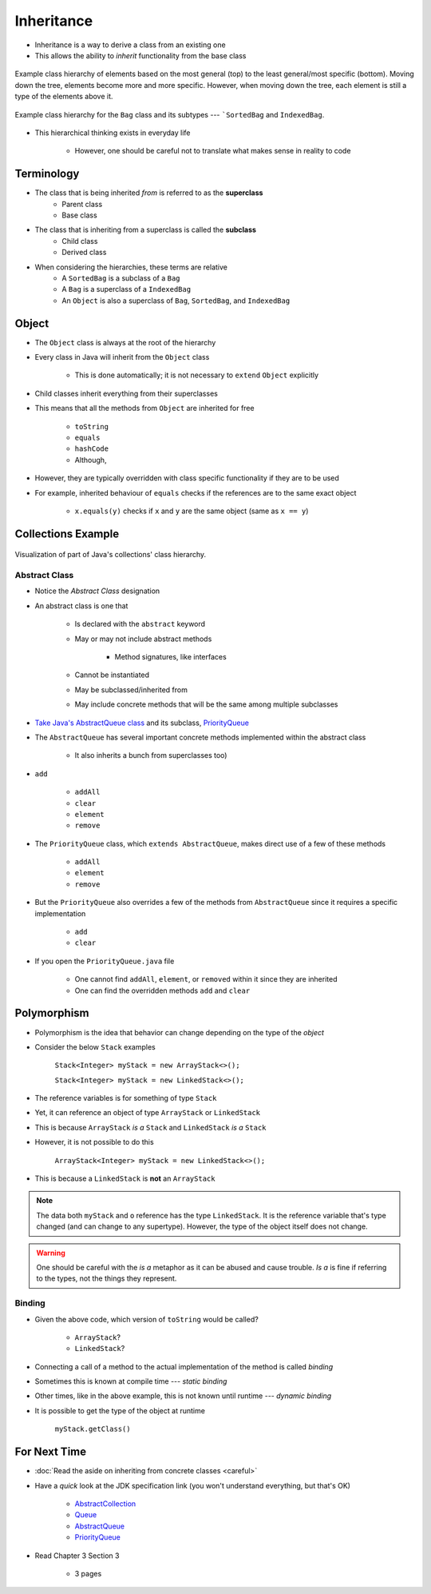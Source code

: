 ***********
Inheritance
***********

* Inheritance is a way to derive a class from an existing one
* This allows the ability to *inherit* functionality from the base class

.. figure:: vehicle.png
    :width: 500 px
    :align: center

    Example class hierarchy of elements based on the most general (top) to the least general/most specific (bottom).
    Moving down the tree, elements become more and more specific. However, when moving down the tree, each element is
    still a type of the elements above it.


.. figure:: bag.png
    :width: 500 px
    :align: center

    Example class hierarchy for the ``Bag`` class and its subtypes --- ```SortedBag`` and ``IndexedBag``.


* This hierarchical thinking exists in everyday life

    * However, one should be careful not to translate what makes sense in reality to code



Terminology
===========

* The class that is being inherited *from* is referred to as the **superclass**
    * Parent class
    * Base class

* The class that is inheriting from a superclass is called the **subclass**
    * Child class
    * Derived class

* When considering the hierarchies, these terms are relative
    * A ``SortedBag`` is a subclass of a ``Bag``
    * A ``Bag`` is a superclass of a ``IndexedBag``
    * An ``Object`` is also a superclass of ``Bag``, ``SortedBag``, and ``IndexedBag``



Object
======

* The ``Object`` class is always at the root of the hierarchy
* Every class in Java will inherit from the ``Object`` class

    * This is done automatically; it is not necessary to ``extend`` ``Object`` explicitly


* Child classes inherit everything from their superclasses
* This means that all the methods from ``Object`` are inherited for free

    * ``toString``
    * ``equals``
    * ``hashCode``
    * Although,


* However, they are typically overridden with class specific functionality if they are to be used
* For example, inherited behaviour of ``equals`` checks if the references are to the same exact object

    * ``x.equals(y)`` checks if ``x`` and ``y`` are the same object (same as ``x == y``)



Collections Example
===================

.. figure:: collections_inheritance.png
    :width: 750 px
    :align: center
    :target: https://en.wikipedia.org/wiki/Java_collections_framework

    Visualization of part of Java's collections' class hierarchy.



Abstract Class
--------------

* Notice the *Abstract Class* designation
* An abstract class is one that

    * Is declared with the ``abstract`` keyword
    * May or may not include abstract methods

        * Method signatures, like interfaces


    * Cannot be instantiated
    * May be subclassed/inherited from
    * May include concrete methods that will be the same among multiple subclasses


* `Take Java's AbstractQueue class <https://docs.oracle.com/en/java/javase/11/docs/api/java.base/java/util/AbstractQueue.html>`_ and its subclass, `PriorityQueue <https://docs.oracle.com/en/java/javase/11/docs/api/java.base/java/util/PriorityQueue.html>`_

* The ``AbstractQueue`` has several important concrete methods implemented within the abstract class

    * It also inherits a bunch from superclasses too)


* ``add``

    * ``addAll``
    * ``clear``
    * ``element``
    * ``remove``


* The ``PriorityQueue`` class, which ``extends AbstractQueue``, makes direct use of a few of these methods

    * ``addAll``
    * ``element``
    * ``remove``


* But the ``PriorityQueue`` also overrides a few of the methods from ``AbstractQueue`` since it requires a specific implementation

    * ``add``
    * ``clear``


* If you open the ``PriorityQueue.java`` file

    * One cannot find ``addAll``, ``element``, or ``removed`` within it since they are inherited
    * One can find the overridden methods ``add`` and ``clear``



Polymorphism
============

* Polymorphism is the idea that behavior can change depending on the type of the *object*
* Consider the below ``Stack`` examples

    ``Stack<Integer> myStack = new ArrayStack<>();``

    ``Stack<Integer> myStack = new LinkedStack<>();``



* The reference variables is for something of type ``Stack``
* Yet, it can reference an object of type ``ArrayStack`` or ``LinkedStack``
* This is because ``ArrayStack`` *is a* ``Stack`` and ``LinkedStack`` *is a* ``Stack``

* However, it is not possible to do this

    ``ArrayStack<Integer> myStack = new LinkedStack<>();``


* This is because a ``LinkedStack`` is **not** an ``ArrayStack``


.. note::

    .. code-block:: java
        :linenos:

        Stack<Integer> myStack = new LinkedStack<>();
        Object o = myStack;

    The data both ``myStack`` and ``o`` reference has the type ``LinkedStack``. It is the reference variable that's type
    changed (and can change to any supertype). However, the type of the object itself does not change.


.. warning::

    One should be careful with the *is a* metaphor as it can be abused and cause trouble. *Is a* is fine if referring to
    the types, not the things they represent.



Binding
-------

.. code-block:: java
    :linenos:

    Stack<Integer> myStack;
    if (randomNumber < 50) {
        myStack = new ArrayStack<>();
    } else {
        myStack = new LinkedStack<>();
    }

    myStack.push(11);
    myStack.push(22);
    myStack.push(33);
    System.out.println(myStack);


* Given the above code, which version of ``toString`` would be called?

    * ``ArrayStack``?
    * ``LinkedStack``?


* Connecting a call of a method to the actual implementation of the method is called *binding*
* Sometimes this is known at compile time --- *static binding*
* Other times, like in the above example, this is not known until runtime --- *dynamic binding*


* It is possible to get the type of the object at runtime

    ``myStack.getClass()``



For Next Time
=============

* :doc:`Read the aside on inheriting from concrete classes <careful>`
* Have a *quick* look at the JDK specification link (you won't understand everything, but that's OK)

    * `AbstractCollection <https://docs.oracle.com/en/java/javase/17/docs/api/java.base/java/util/AbstractCollection.html>`_
    * `Queue <https://docs.oracle.com/en/java/javase/17/docs/api/java.base/java/util/Queue.html>`_
    * `AbstractQueue <https://docs.oracle.com/en/java/javase/17/docs/api/java.base/java/util/AbstractQueue.html>`_
    * `PriorityQueue <https://docs.oracle.com/en/java/javase/17/docs/api/java.base/java/util/PriorityQueue.html>`_


* Read Chapter 3 Section 3

    * 3 pages
